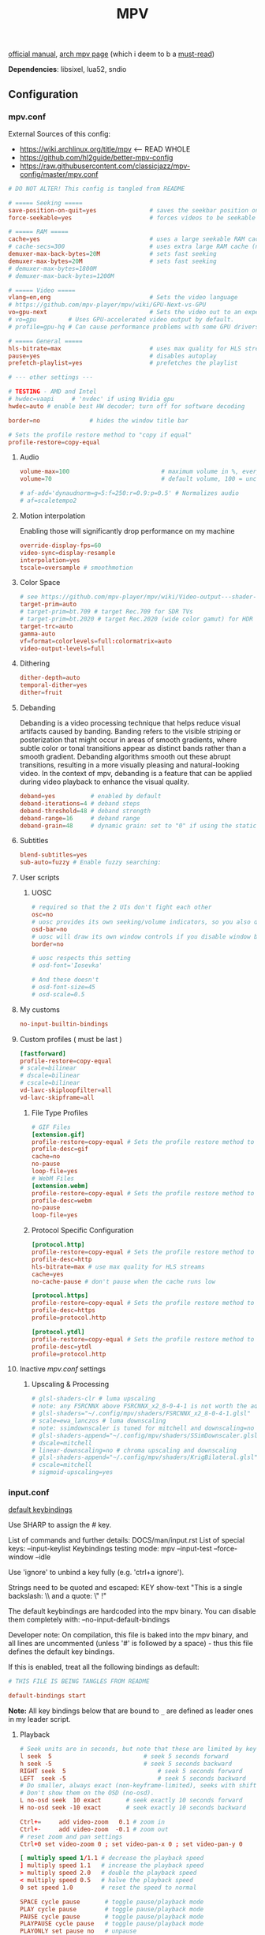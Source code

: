 #+TITLE:MPV
#+STARTUP: nohideblocks

[[https://mpv.io/manual/master/][official manual]], [[https://wiki.archlinux.org/title/mpv][arch mpv page]] (which i deem to b a _must-read_)

*Dependencies*: libsixel, lua52, sndio

** Configuration
*** mpv.conf
:PROPERTIES:
:header-args: :tangle mpv.conf
:END:

External Sources of this config:
- https://wiki.archlinux.org/title/mpv    <-- READ WHOLE
- https://github.com/hl2guide/better-mpv-config
- https://raw.githubusercontent.com/classicjazz/mpv-config/master/mpv.conf

#+begin_src conf
# DO NOT ALTER! This config is tangled from README

# ===== Seeking =====
save-position-on-quit=yes               # saves the seekbar position on exit
force-seekable=yes                      # forces videos to be seekable

# ===== RAM =====
cache=yes                               # uses a large seekable RAM cache even for local input.
# cache-secs=300                        # uses extra large RAM cache (needs cache=yes to make it useful).
demuxer-max-back-bytes=20M              # sets fast seeking
demuxer-max-bytes=20M                   # sets fast seeking
# demuxer-max-bytes=1800M
# demuxer-max-back-bytes=1200M

# ===== Video =====
vlang=en,eng                            # Sets the video language
# https://github.com/mpv-player/mpv/wiki/GPU-Next-vs-GPU
vo=gpu-next                             # Sets the video out to an experimental video renderer based on libplacebo
# vo=gpu         # Uses GPU-accelerated video output by default.
# profile=gpu-hq # Can cause performance problems with some GPU drivers and GPUs.

# ===== General =====
hls-bitrate=max                         # uses max quality for HLS streams
pause=yes                               # disables autoplay
prefetch-playlist=yes                   # prefetches the playlist

# --- other settings ---

# TESTING - AMD and Intel
# hwdec=vaapi     # 'nvdec' if using Nvidia gpu
hwdec=auto # enable best HW decoder; turn off for software decoding

border=no              # hides the window title bar

# Sets the profile restore method to "copy if equal"
profile-restore=copy-equal
#+end_src

**** Audio
#+begin_src conf
volume-max=100                          # maximum volume in %, everything above 100 results in amplification
volume=70                               # default volume, 100 = unchanged

# af-add='dynaudnorm=g=5:f=250:r=0.9:p=0.5' # Normalizes audio
# af=scaletempo2
#+end_src

**** Motion interpolation
Enabling those will significantly drop performance on my machine

#+begin_src conf
override-display-fps=60
video-sync=display-resample
interpolation=yes
tscale=oversample # smoothmotion
#+end_src

**** Color Space
#+begin_src conf
# see https://github.com/mpv-player/mpv/wiki/Video-output---shader-stage-diagram
target-prim=auto
# target-prim=bt.709 # target Rec.709 for SDR TVs
# target-prim=bt.2020 # target Rec.2020 (wide color gamut) for HDR TVs
target-trc=auto
gamma-auto
vf=format=colorlevels=full:colormatrix=auto
video-output-levels=full
#+end_src

**** Dithering
#+begin_src conf
dither-depth=auto
temporal-dither=yes
dither=fruit
#+end_src

**** Debanding
Debanding is a video processing technique that helps reduce visual artifacts
caused by banding. Banding refers to the visible striping or posterization that
might occur in areas of smooth gradients, where subtle color or tonal
transitions appear as distinct bands rather than a smooth gradient. Debanding
algorithms smooth out these abrupt transitions, resulting in a more visually
pleasing and natural-looking video. In the context of mpv, debanding is a
feature that can be applied during video playback to enhance the visual quality.

#+begin_src conf
deband=yes          # enabled by default
deband-iterations=4 # deband steps
deband-threshold=48 # deband strength
deband-range=16     # deband range
deband-grain=48     # dynamic grain: set to "0" if using the static grain shader
#+end_src

**** Subtitles
#+begin_src conf
blend-subtitles=yes
sub-auto=fuzzy # Enable fuzzy searching:
#+end_src
**** User scripts
***** UOSC
#+begin_src conf
# required so that the 2 UIs don't fight each other
osc=no
# uosc provides its own seeking/volume indicators, so you also don't need this
osd-bar=no
# uosc will draw its own window controls if you disable window border
border=no

# uosc respects this setting
# osd-font='Iosevka'

# And these doesn't
# osd-font-size=45
# osd-scale=0.5
#+end_src

**** My customs
#+begin_src conf
no-input-builtin-bindings
#+end_src
**** Custom profiles ( must be last )
#+begin_src conf
[fastforward]
profile-restore=copy-equal
# scale=bilinear
# dscale=bilinear
# cscale=bilinear
vd-lavc-skiploopfilter=all
vd-lavc-skipframe=all
#+end_src

***** File Type Profiles
#+begin_src conf
# GIF Files
[extension.gif]
profile-restore=copy-equal # Sets the profile restore method to "copy if equal"
profile-desc=gif
cache=no
no-pause
loop-file=yes
# WebM Files
[extension.webm]
profile-restore=copy-equal # Sets the profile restore method to "copy if equal"
profile-desc=webm
no-pause
loop-file=yes
#+end_src
***** Protocol Specific Configuration
#+begin_src conf
[protocol.http]
profile-restore=copy-equal # Sets the profile restore method to "copy if equal"
profile-desc=http
hls-bitrate=max # use max quality for HLS streams
cache=yes
no-cache-pause # don't pause when the cache runs low

[protocol.https]
profile-restore=copy-equal # Sets the profile restore method to "copy if equal"
profile-desc=https
profile=protocol.http

[protocol.ytdl]
profile-restore=copy-equal # Sets the profile restore method to "copy if equal"
profile-desc=ytdl
profile=protocol.http
#+end_src

**** Inactive /mpv.conf/ settings
:PROPERTIES:
:header-args: :tangle no
:END:

***** Upscaling & Processing
#+begin_src conf
# glsl-shaders-clr # luma upscaling
# note: any FSRCNNX above FSRCNNX_x2_8-0-4-1 is not worth the additional computional overhead
# glsl-shaders="~/.config/mpv/shaders/FSRCNNX_x2_8-0-4-1.glsl"
# scale=ewa_lanczos # luma downscaling
# note: ssimdownscaler is tuned for mitchell and downscaling=no
# glsl-shaders-append="~/.config/mpv/shaders/SSimDownscaler.glsl"
# dscale=mitchell
# linear-downscaling=no # chroma upscaling and downscaling
# glsl-shaders-append="~/.config/mpv/shaders/KrigBilateral.glsl"
# cscale=mitchell
# sigmoid-upscaling=yes
#+end_src

*** input.conf
:PROPERTIES:
:header-args: :tangle input.conf
:END:

[[https://github.com/mpv-player/mpv/blob/master/etc/input.conf][default keybindings]]

Use SHARP to assign the # key.

List of commands and further details: DOCS/man/input.rst
List of special keys: --input-keylist
Keybindings testing mode: mpv --input-test --force-window --idle

Use 'ignore' to unbind a key fully (e.g. 'ctrl+a ignore').

Strings need to be quoted and escaped:
  KEY show-text "This is a single backslash: \\ and a quote: \" !"

The default keybindings are hardcoded into the mpv binary.
You can disable them completely with: --no-input-default-bindings

Developer note:
On compilation, this file is baked into the mpv binary, and all lines are
uncommented (unless '#' is followed by a space) - thus this file defines the
default key bindings.

If this is enabled, treat all the following bindings as default:
#+begin_src conf
# THIS FILE IS BEING TANGLES FROM README

default-bindings start
#+end_src

*Note:* All key bindings below that are bound to ~_~ are defined as leader ones in
my leader script.

**** Playback
#+begin_src conf
# Seek units are in seconds, but note that these are limited by keyframes
l seek  5                          # seek 5 seconds forward
h seek -5                          # seek 5 seconds backward
RIGHT seek  5                          # seek 5 seconds forward
LEFT  seek -5                          # seek 5 seconds backward
# Do smaller, always exact (non-keyframe-limited), seeks with shift.
# Don't show them on the OSD (no-osd).
L no-osd seek  10 exact       # seek exactly 10 seconds forward
H no-osd seek -10 exact       # seek exactly 10 seconds backward

Ctrl+=     add video-zoom   0.1 # zoom in
Ctrl+-     add video-zoom  -0.1 # zoom out
# reset zoom and pan settings
Ctrl+0 set video-zoom 0 ; set video-pan-x 0 ; set video-pan-y 0

[ multiply speed 1/1.1 # decrease the playback speed
] multiply speed 1.1   # increase the playback speed
> multiply speed 2.0   # double the playback speed
< multiply speed 0.5   # halve the playback speed
0 set speed 1.0        # reset the speed to normal

SPACE cycle pause       # toggle pause/playback mode
PLAY cycle pause        # toggle pause/playback mode
PAUSE cycle pause       # toggle pause/playback mode
PLAYPAUSE cycle pause   # toggle pause/playback mode
PLAYONLY set pause no   # unpause
PAUSEONLY set pause yes # pause
#+end_src
**** Subtitles
Bind those if ya'll ever need 'em:
Shift+g add sub-scale +0.1             # increase the subtitle font size
Shift+f add sub-scale -0.1             # decrease the subtitle font size
Ctrl+Shift+LEFT sub-step -1            # change subtitle timing such that the previous subtitle is displayed
Ctrl+Shift+RIGHT sub-step 1            # change subtitle timing such that the next subtitle is displayed

**** Audio
#+begin_src conf
j add volume -2
k add volume 2
m cycle mute                           # toggle mute
#+end_src

**** Misc
#+begin_src conf
# Quitting
# q quit
Q quit-watch-later # exit and remember the playback position
# q {encode} quit 4
ESC set fullscreen no                  # leave fullscreen
ESC {encode} quit 4

? show-progress                        # show playback progress
# toggle displaying information and statistics (https://mpv.io/manual/master/#stats)
i script-binding stats/display-stats-toggle 
` script-binding console/enable        # open the console
Ctrl+F cycle fullscreen                     # toggle fullscreen

Alt+v cycle video                          # switch video track
# cycle the video aspect ratio ("-1" is the container aspect)
Alt+Ctrl+v cycle-values video-aspect-override "16:9" "4:3" "2.35:1" "-1"

# take a screenshot of the video in its original resolution without subtitles
Ctrl+S screenshot video
#+end_src

** [[https://github.com/stax76/awesome-mpv][User scripts]]
*** [[https://gist.github.com/Artefact2/0a9c87d6d0f0ef6a565e44d830943fff][dbvol]] - volume control using decibels
#+begin_src bash :tangle sources
get dbvol script https://gist.githubusercontent.com/Artefact2/0a9c87d6d0f0ef6a565e44d830943fff/raw/c841063304a98f99371ce28e0b14ade609e8185c/dbvol.lua
#+end_src

#+begin_src conf :tangle input.conf :comments noweb
j script-binding dbvol/decrease-db
k script-binding dbvol/increase-db
#+end_src

*** [[https://github.com/occivink/mpv-scripts#blur-edgeslua][blur-edges]]
Fills the black bars on the side of a video with a blurred copy of its edges.

*NOTE* slows everything down *a lot* + triggers only on fullscreen toggle

#+begin_src bash :tangle sources
get blur_edges script https://raw.githubusercontent.com/occivink/mpv-scripts/master/scripts/blur-edges.lua
get blur_edges options https://raw.githubusercontent.com/occivink/mpv-scripts/master/script-opts/blur_edges.conf
#+end_src

#+begin_src conf :tangle input.conf :comments link
Alt+b script-binding blur-edges/toggle-blur
#+end_src

*** [[https://github.com/CounterPillow/mpv-quack][quack]] temporarily reduce the volume after a seek
#+begin_src bash :tangle sources
get quack script https://raw.githubusercontent.com/CounterPillow/mpv-quack/master/quack.lua
conf_file=quack.conf
! config_exists quack && echo "ducksecs=1" >"$conf_file"
#+end_src
*** [[https://github.com/4e6/mpv-reload][reload]]
~ctrl+r~ to reload if anything is wrong / stuck

#+begin_src bash :tangle sources
get reload script https://raw.githubusercontent.com/sibwaf/mpv-scripts/master/reload.lua
#+end_src

#+begin_src conf :tangle input.conf :comments link
Ctrl+r script-binding reload/reload
#+end_src

*** [[https://github.com/Eisa01/mpv-scripts#undoredo][undoredo]]
#+begin_src bash :tangle sources
get undoredo script https://raw.githubusercontent.com/Eisa01/mpv-scripts/master/scripts/UndoRedo.lua
#+end_src

#+begin_src conf :tangle input.conf :comments link
u script-binding UndoRedo/undo
r script-binding UndoRedo/redo
U script-binding UndoRedo/undoLoop
#+end_src

*** [[https://github.com/AN3223/dotfiles/blob/master/.config/mpv/scripts/lilskippa.lua][lilskippa]] fast forward to ..
-- This script defines the following keybinds:
--
-- % skip2scene   -- skip2scene fast forwards to the next scene change
-- ^ skip2black   -- skip2black fast forwards to the next black video segment
-- & skip2silence -- skip2silence fast forwards to the next silent audio segment

#+begin_src bash :tangle sources
get lilskippa script https://raw.githubusercontent.com/AN3223/dotfiles/master/.config/mpv/scripts/lilskippa.lua
#+end_src

#+begin_src conf :tangle input.conf :comments link

#+end_src

*** [[https://github.com/l-jared/thumbfast][thumbfast]] High-performance on-the-fly thumbnailer for mpv.
#+begin_src bash :tangle sources
get thumbfast script https://raw.githubusercontent.com/l-jared/thumbfast/master/thumbfast.lua
get thumbfast options https://raw.githubusercontent.com/l-jared/thumbfast/master/thumbfast.conf
#+end_src

*** [[https://github.com/tomasklaen/uosc][uosc]] Feature-rich minimalist proximity-based UI for MPV player.
#+begin_src bash :tangle sources
config_dir="${XDG_CONFIG_HOME:-~/.config}"
mkdir -pv "$config_dir"/mpv/script-opts/
rm -rf "$config_dir"/mpv/scripts/uosc_shared
wget -P /tmp/ https://github.com/tomasklaen/uosc/releases/latest/download/uosc.zip
unzip -od "$config_dir"/mpv/ /tmp/uosc.zip
rm -fv /tmp/uosc.zip
get uosc options https://github.com/tomasklaen/uosc/releases/latest/download/uosc.conf
#+end_src

** Other stuff
- [[https://github.com/mpv-player/mpv/wiki/User-Scripts#user-shaders][#user-shaders]] ([[https://github.com/bloc97/Anime4K/blob/master/GLSL_Instructions.md][Anime4K]])

** To do list [0/8]
*** TODO [#B] migrate from 'extended-menu' to external rofi
use [[https://codeberg.org/NRK/mpv-toolbox/src/branch/master/mdmenu/mdmenu.lua][mdmenu]] and [[https://git.smrk.net/mpv-scripts/file/history.lua.html][history.lua]] scripts as examples

*** TODO recents
take any script that SIMPLY logs history and pipe it to my extended-menu script

Example of line format in history.log file (see how it forms [[https://github.com/Eisa01/mpv-scripts#simplehistory][here]]):
: [Wednesday/September 06/09/2023 19:17:52] "output.lq.mp4" | https://dl4.vibio.tv/f064277c672d45c35a49426dca2020f7/2839/2839278/output.lq.mp4 | length=5367.4472335601 | time=5367.4100453432

*** TODO [[https://github.com/sebaro/ViewTube][viewtube]] for my main pc?
*** HOLD mpv as a music player
[[https://wiki.archlinux.org/title/mpv][this]] article also has a section called /Improving mpv as a music player with Lua
scripts/ which might b sometime useful again for my main pc
*** IDEA [[https://github.com/zenyd/mpv-scripts][copy-paste-url]]
*** IDEA [[https://github.com/noctuid/mpv-webtorrent-hook][mpv-webtorrent-hook]]
several deps, view installation section in docs

*** IDEA Anime
https://github.com/ehoneyse/mpv-open-anilist-page
*** IDEA subtitles
either [[https://github.com/directorscut82/find_subtitles][this]] or [[https://github.com/davidde/mpv-autosub][this]]. Former - press to download, latter - automatic
also search on scripts page for 'sub-', there are lots of utility scripts for
working with subtitles

and yet another [[https://github.com/wiiaboo/mpv-scripts/blob/master/subit.lua][script]] for subtitles

**** IDEA when learning jap
[[https://github.com/linguisticmind/mpv-scripts/tree/master/copy-subtitle][copy-subtitle]]
and [[https://github.com/liberlanco/mpv-lang-learner][lang-learner]] as a must
and [[https://github.com/Ben-Kerman/immersive][immersive]] also for learning
[[https://github.com/fxmarty/rikai-mpv][rikay-mpv]] - special for jap
[[https://github.com/laelnasan/yomichampv][yomichampv]]
